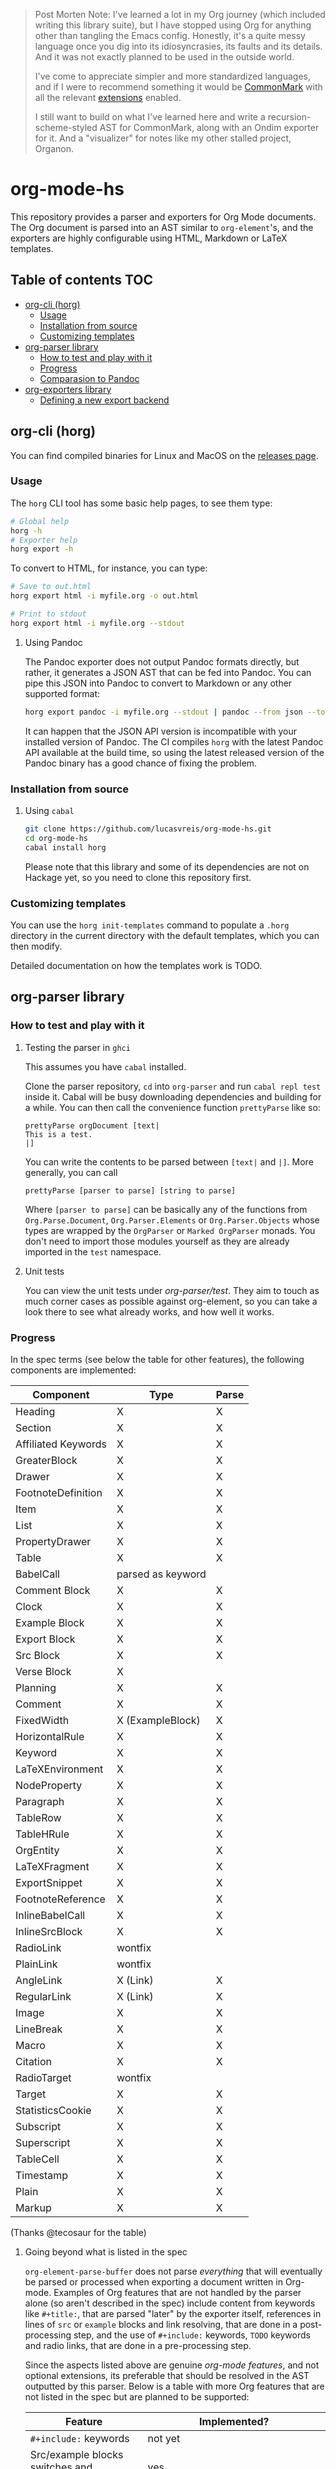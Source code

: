 
#+begin_quote
Post Morten Note: I've learned a lot in my Org journey (which included writing this library suite), but I have stopped using Org for anything other than tangling the Emacs config. Honestly, it's a quite messy language once you dig into its idiosyncrasies, its faults and its details. And it was not exactly planned to be used in the outside world. 

I've come to appreciate simpler and more standardized languages, and if I were to recommend something it would be [[https://commonmark.org/][CommonMark]] with all the relevant [[https://github.com/jgm/commonmark-hs/tree/master/commonmark-extensions][extensions]] enabled. 

I still want to build on what I've learned here and write a recursion-scheme-styled AST for CommonMark, along with an Ondim exporter for it. And a "visualizer" for notes like my other stalled project, Organon. 
#+end_quote

* org-mode-hs

This repository provides a parser and exporters for Org Mode documents. The Org document is parsed into an AST similar to =org-element='s, and the exporters are highly configurable using HTML, Markdown or LaTeX templates.



** Table of contents :TOC:
- [[#org-cli-horg][org-cli (horg)]]
  - [[#usage][Usage]]
  - [[#installation-from-source][Installation from source]]
  - [[#customizing-templates][Customizing templates]]
- [[#org-parser-library][org-parser library]]
  - [[#how-to-test-and-play-with-it][How to test and play with it]]
  - [[#progress][Progress]]
  - [[#comparasion-to-pandoc][Comparasion to Pandoc]]
- [[#org-exporters-library][org-exporters library]]
  - [[#defining-a-new-export-backend][Defining a new export backend]]

** org-cli (horg)

You can find compiled binaries for Linux and MacOS on the [[https://github.com/lucasvreis/org-mode-hs/releases][releases page]].

*** Usage
The =horg= CLI tool has some basic help pages, to see them type:
#+begin_src bash
# Global help
horg -h
# Exporter help
horg export -h
#+end_src

To convert to HTML, for instance, you can type:
#+begin_src bash
# Save to out.html
horg export html -i myfile.org -o out.html

# Print to stdout
horg export html -i myfile.org --stdout
#+end_src

**** Using Pandoc
The Pandoc exporter does not output Pandoc formats directly, but rather, it generates a JSON AST that can be fed into Pandoc. You can pipe this JSON into Pandoc to convert to Markdown or any other supported format:

#+begin_src bash
horg export pandoc -i myfile.org --stdout | pandoc --from json --to markdown
#+end_src

It can happen that the JSON API version is incompatible with your installed version of Pandoc. The CI compiles =horg= with the latest Pandoc API available at the build time, so using the latest released version of the Pandoc binary has a good chance of fixing the problem.

*** Installation from source
**** Using =cabal=
#+begin_src bash
git clone https://github.com/lucasvreis/org-mode-hs.git
cd org-mode-hs
cabal install horg
#+end_src

Please note that this library and some of its dependencies are not on Hackage yet, so you need to clone this repository first. 

*** Customizing templates
You can use the =horg init-templates= command to populate a =.horg= directory in the current directory with the default templates, which you can then modify.

Detailed documentation on how the templates work is TODO.

** org-parser library
*** How to test and play with it
**** Testing the parser in =ghci=

This assumes you have =cabal= installed.

Clone the parser repository, =cd= into =org-parser= and run =cabal repl test= inside it. Cabal will be busy downloading dependencies and building for a while. You can then call the convenience function ~prettyParse~ like so:

: prettyParse orgDocument [text|
: This is a test.
: |]

You can write the contents to be parsed between =[text|= and =|]=. More generally, you can call

: prettyParse [parser to parse] [string to parse]

Where =[parser to parse]= can be basically any of the functions from =Org.Parse.Document=, =Org.Parser.Elements= or =Org.Parser.Objects= whose types are wrapped by the =OrgParser= or =Marked OrgParser= monads. You don't need to import those modules yourself as they are already imported in the ~test~ namespace.

**** Unit tests
You can view the unit tests under [[org-parser/test][org-parser/test]]. They aim to touch as much corner cases as possible against org-element, so you can take a look there to see what already works, and how well it works.

*** Progress
In the spec terms (see below the table for other features), the following components are implemented:
| Component           | Type              | Parse |
|---------------------+-------------------+-------|
| Heading             | X                 | X     |
| Section             | X                 | X     |
|---------------------+-------------------+-------|
| Affiliated Keywords | X                 | X     |
|---------------------+-------------------+-------|
| GreaterBlock        | X                 | X     |
| Drawer              | X                 | X     |
| FootnoteDefinition  | X                 | X     |
| Item                | X                 | X     |
| List                | X                 | X     |
| PropertyDrawer      | X                 | X     |
| Table               | X                 | X     |
|---------------------+-------------------+-------|
| BabelCall           | parsed as keyword |       |
| Comment Block       | X                 | X     |
| Clock               | X                 | X     |
| Example Block       | X                 | X     |
| Export Block        | X                 | X     |
| Src Block           | X                 | X     |
| Verse Block         | X                 |       |
| Planning            | X                 | X     |
| Comment             | X                 | X     |
| FixedWidth          | X (ExampleBlock)  | X     |
| HorizontalRule      | X                 | X     |
| Keyword             | X                 | X     |
| LaTeXEnvironment    | X                 | X     |
| NodeProperty        | X                 | X     |
| Paragraph           | X                 | X     |
| TableRow            | X                 | X     |
| TableHRule          | X                 | X     |
|---------------------+-------------------+-------|
| OrgEntity           | X                 | X     |
| LaTeXFragment       | X                 | X     |
| ExportSnippet       | X                 | X     |
| FootnoteReference   | X                 | X     |
| InlineBabelCall     | X                 | X     |
| InlineSrcBlock      | X                 | X     |
| RadioLink           | wontfix           |       |
| PlainLink           | wontfix           |       |
| AngleLink           | X (Link)          | X     |
| RegularLink         | X (Link)          | X     |
| Image               | X                 | X     |
| LineBreak           | X                 | X     |
| Macro               | X                 | X     |
| Citation            | X                 | X     |
| RadioTarget         | wontfix           |       |
| Target              | X                 | X     |
| StatisticsCookie    | X                 | X     |
| Subscript           | X                 | X     |
| Superscript         | X                 | X     |
| TableCell           | X                 | X     |
| Timestamp           | X                 | X     |
| Plain               | X                 | X     |
| Markup              | X                 | X     |
(Thanks @tecosaur for the table)

**** Going beyond what is listed in the spec

~org-element-parse-buffer~ does not parse /everything/ that will eventually be parsed or processed when exporting a document written in Org-mode. Examples of Org features that are not handled by the parser alone (so aren't described in the spec) include content from keywords like =#+title:=, that are parsed "later" by the exporter itself, references in lines of =src= or =example= blocks and link resolving, that are done in a post-processing step, and the use of =#+include:= keywords, =TODO= keywords and radio links, that are done in a pre-processing step.

Since the aspects listed above are genuine /org-mode features/, and not optional extensions, its preferable that should be resolved in the AST outputted by this parser. Below is a table with more Org features that are not listed in the spec but are planned to be supported:

| Feature                                    | Implemented?                                                                       |
|--------------------------------------------+------------------------------------------------------------------------------------|
| ​=#+include:= keywords                      | not yet                                                                            |
| Src/example blocks switches and references | yes                                                                                |
| Resolving all inner links                  | some                                                                               |
| Parsing image links into =Image=​s          | yes                                                                                |
| Processing radio links                     | no; conformant implementation /requires/ parsing twice. May be added under a flag. |
| Per-file TODO keywords                     | not yet (on the way, some work is done)                                            |
| Macro definitions and substitution         | not yet (on the way, some work is done)                                            |

*** Comparasion to Pandoc
The main difference between =org-parser= and the Pandoc Org Reader is that this one parses into an AST is more similar to the org-element's AST, while Pandoc's parses into the =Pandoc= AST, which cannot express all Org elements directly. This has the effect that some Org features are either unsupported by the reader or "projected" onto =Pandoc= in ways that bundle less information about the Org source. In contrast, this parser aims to represent Org documents more faithfully before "projecting" them into formats like HTML or the Pandoc AST itself. So you can expect more org-specific features to be parsed, and a hopefully more accurate parsing in general.

Also, if you are developer mainly interested in rendering Org documents to HTML, Pandoc is a very big library to depend upon, with very long build times (at least in my computer, sadly).

Indeed, my initial plan was to fork the Org Reader and make it a standalone package, but this quickly proved unfeasible as the reader is very tangled with the rest of Pandoc. Also, some accuracy improvements to the reader were hard to make without deeper changes to the parser. For example, consider the following Org snippet:
#+begin_src org
This is a single paragraph. Because this single paragraph
,#+should not be ended by this funny line, because this funny
line is not a keyword. Not even this incomplete
\begin{LaTeX}
environment should break this paragraph apart.
#+end_src
This single paragraph is broken into three by Pandoc, because it looks for a new "block start" (the start of a new org element) in each line. If there is a block start, then it aborts the current element (block) and starts the new one. Only later the parser decides if the started block actually parses correctly until its end, which is not the case for the =\begin{LaTeX}= in this example.

Another noteworthy difference is that =haskell-org-parser= uses a different parsing library, ~megaparsec~. Pandoc uses the older ~parsec~, but also bundles many features on its own library.

** org-exporters library
This library provides functions for post-processing of the Org AST and exporting to various formats with =ondim=.

*** Defining a new export backend
Basically:
 - Use the [[https://github.com/lucasvreis/ondim][~ondim~ library]] to create a Ondim template system for the desired format, if it does not already exist.
 - Import ~Org.Exporters.Common~ and create an ~ExportBackend~ for your format.
 - Create auxiliary functions for loading templates and rendering the document.

